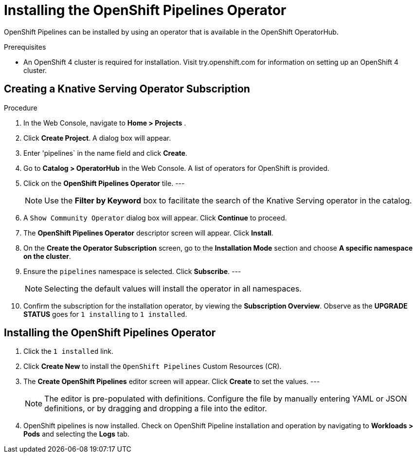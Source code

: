= Installing the OpenShift Pipelines Operator

OpenShift Pipelines can be installed by using an operator that is available in the OpenShift OperatorHub.



.Prerequisites

* An OpenShift 4 cluster is required for installation. Visit try.openshift.com for information on setting up an OpenShift 4 cluster.


== Creating a Knative Serving Operator Subscription

.Procedure

. In the Web Console, navigate to **Home > Projects** . 

. Click **Create Project**.  A dialog box will appear.

. Enter 'pipelines` in the name field and click **Create**.

. Go to **Catalog > OperatorHub** in the Web Console. A list of operators for OpenShift is provided.

. Click on the **OpenShift Pipelines Operator** tile. 
---
+
NOTE: Use the **Filter by Keyword** box to facilitate the search of the Knative Serving operator in the catalog.  

. A `Show Community Operator` dialog box will appear. Click **Continue** to proceed.

. The **OpenShift Pipelines Operator** descriptor screen will appear. Click **Install**.

. On the **Create the Operator Subscription** screen, go to the **Installation Mode** section and choose **A specific namespace on the cluster**.

. Ensure the `pipelines` namespace is selected. Click **Subscribe**.
---
+
NOTE: Selecting the default values will install the operator in all namespaces.
 
. Confirm the subscription for the installation operator, by viewing the **Subscription Overview**. Observe as the **UPGRADE STATUS** goes for `1 installing` to `1 installed`.


== Installing the OpenShift Pipelines Operator

. Click the `1 installed` link.

. Click  **Create New** to install the `OpenShift Pipelines` Custom Resources (CR). 

. The **Create OpenShift Pipelines** editor screen will appear. Click **Create** to set the values.
---
+
NOTE:  The editor is pre-populated with definitions. Configure the file by manually entering YAML or JSON definitions, or by dragging and dropping a file into the editor.

. OpenShift pipelines is now installed. Check on OpenShift Pipeline installation and operation by navigating to **Workloads > Pods**  and selecting the **Logs** tab.
